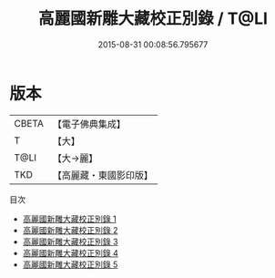 #+TITLE: 高麗國新雕大藏校正別錄 / T@LI

#+DATE: 2015-08-31 00:08:56.795677
* 版本
 |     CBETA|【電子佛典集成】|
 |         T|【大】     |
 |      T@LI|【大→麗】   |
 |       TKD|【高麗藏・東國影印版】|
目次
 - [[file:KR6s0087_001.txt][高麗國新雕大藏校正別錄 1]]
 - [[file:KR6s0087_002.txt][高麗國新雕大藏校正別錄 2]]
 - [[file:KR6s0087_003.txt][高麗國新雕大藏校正別錄 3]]
 - [[file:KR6s0087_004.txt][高麗國新雕大藏校正別錄 4]]
 - [[file:KR6s0087_005.txt][高麗國新雕大藏校正別錄 5]]
